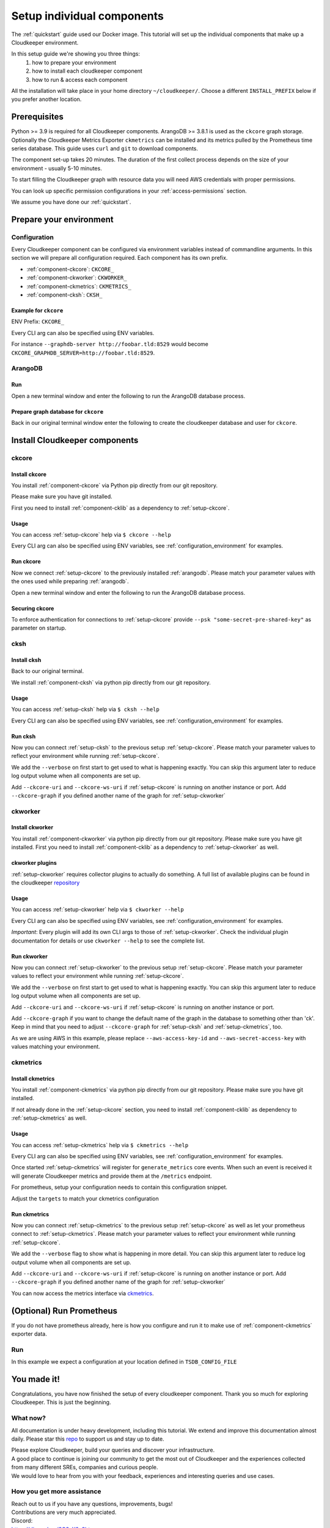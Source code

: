 ===========================
Setup individual components
===========================

The :ref:`quickstart` guide used our Docker image. This tutorial will set up the individual components that make up a Cloudkeeper environment.

In this setup guide we're showing you three things:
    #. how to prepare your environment
    #. how to install each cloudkeeper component
    #. how to run & access each component

All the installation will take place in your home directory ``~/cloudkeeper/``. Choose a different ``INSTALL_PREFIX`` below if you prefer another location.


Prerequisites
*************

Python >= 3.9 is required for all Cloudkeeper components. ArangoDB >= 3.8.1 is used as the ``ckcore`` graph storage.
Optionally the Cloudkeeper Metrics Exporter ``ckmetrics`` can be installed and its metrics pulled by the Prometheus time series database.
This guide uses ``curl`` and ``git`` to download components.

The component set-up takes 20 minutes. The duration of the first collect process depends on the size of your environment - usually 5-10 minutes.

To start filling the Cloudkeeper graph with resource data you will need AWS credentials with proper permissions.

You can look up specific permission configurations in your :ref:`access-permissions` section.

We assume you have done our :ref:`quickstart`.

Prepare your environment
************************

.. _configuration_environment:

Configuration
=============

Every Cloudkeeper component can be configured via environment variables instead of commandline arguments.
In this section we will prepare all configuration required.
Each component has its own prefix.

* :ref:`component-ckcore`: ``CKCORE_``
* :ref:`component-ckworker`: ``CKWORKER_``
* :ref:`component-ckmetrics`: ``CKMETRICS_``
* :ref:`component-cksh`: ``CKSH_``

Example for ``ckcore``
----------------------

ENV Prefix: ``CKCORE_``

Every CLI arg can also be specified using ENV variables.

For instance ``--graphdb-server http://foobar.tld:8529`` would become ``CKCORE_GRAPHDB_SERVER=http://foobar.tld:8529``.

.. code-block:: bash
    :caption: Prepare the environment

    INSTALL_PREFIX="$HOME/cloudkeeper"

    # Create a new Python 3.9 virtual environment
    mkdir -p "$INSTALL_PREFIX"
    cd "$INSTALL_PREFIX"
    python3.9 -m venv venv
    source venv/bin/activate


    # Download and extract ArangoDB
    ARANGODB_VERSION=3.8.1
    ARANGODB_LINUX_DOWNLOAD_URL="https://download.arangodb.com/arangodb38/Community/Linux/arangodb3-linux-${ARANGODB_VERSION}.tar.gz"
    ARANGODB_MACOS_DOWNLOAD_URL="https://download.arangodb.com/arangodb38/Community/MacOSX/arangodb3-macos-${ARANGODB_VERSION}.tar.gz"
    [ "$(uname -s)" = Linux ] && ARANGODB_DOWNLOAD_URL=$ARANGODB_LINUX_DOWNLOAD_URL || ARANGODB_DOWNLOAD_URL=$ARANGODB_MACOS_DOWNLOAD_URL
    GRAPHDB_DIRECTORY="$INSTALL_PREFIX/db"                #<-- directory to store ArangoDB
    GRAPHDB_DATABASE_DIRECTORY="$INSTALL_PREFIX/data/db"  #<-- directory to store ArangoDB data
    GRAPHDB_SERVER_ENDPOINT="tcp://127.0.0.1:8529"        #<-- IP:port for ArangoDB to listen on
    GRAPHDB_ROOT_PASSWORD="changeme"                      #<-- ArangoDB root password

    # Download and extract ArangoDB
    mkdir -p "$GRAPHDB_DIRECTORY"                         #<-- directory to store ArangoDB
    mkdir -p "$GRAPHDB_DATABASE_DIRECTORY"                #<-- create data directory for ArangoDB
    curl -L -o /tmp/arangodb.tar.gz "$ARANGODB_DOWNLOAD_URL"
    tar xzvf /tmp/arangodb.tar.gz --strip-components=1 -C "$GRAPHDB_DIRECTORY"
    rm -f /tmp/arangodb.tar.gz

    CKCORE_GRAPHDB_LOGIN="cloudkeeper"             #<-- user for ArangoDB database
    CKCORE_GRAPHDB_PASSWORD="changeme"             #<-- password for ArangoDB user
    CKCORE_GRAPHDB_DATABASE="cloudkeeper"          #<-- database name in ArangoDB


.. code-block:: bash
    :caption: Optional download and install :ref:`prometheus`

    PROMETHEUS_VERSION=2.30.3
    PROMETHEUS_LINUX_DOWNLOAD_URL="https://github.com/prometheus/prometheus/releases/download/v${PROMETHEUS_VERSION}/prometheus-${PROMETHEUS_VERSION}.linux-amd64.tar.gz"
    PROMETHEUS_MACOS_DOWNLOAD_URL="https://github.com/prometheus/prometheus/releases/download/v${PROMETHEUS_VERSION}/prometheus-${PROMETHEUS_VERSION}.darwin-amd64.tar.gz"
    [ "$(uname -s)" = Linux ] && PROMETHEUS_DOWNLOAD_URL=$PROMETHEUS_LINUX_DOWNLOAD_URL || PROMETHEUS_DOWNLOAD_URL=$PROMETHEUS_MACOS_DOWNLOAD_URL
    TSDB_DIRECTORY="$INSTALL_PREFIX/tsdb"                  #<-- directory to store Prometheus
    TSDB_DATABASE_DIRECTORY="$INSTALL_PREFIX/data/tsdb"    #<-- directory to store Prometheus data
    TSDB_CONFIG_FILE="$TSDB_DIRECTORY/prometheus.yml"      #<-- location of Prometheus configuration file
    TSDB_RETENTION_TIME="730d "                            #<-- retention time for Prometheus data

    # Download and extract Prometheus
    mkdir -p "$TSDB_DIRECTORY"                             #<-- directory to store Prometheus
    mkdir -p "$TSDB_DATABASE_DIRECTORY"                    #<-- create data directory for Prometheus
    curl -L -o /tmp/prometheus.tar.gz "$PROMETHEUS_DOWNLOAD_URL"
    tar xzvf /tmp/prometheus.tar.gz --strip-components=1 -C "$TSDB_DIRECTORY"
    rm -f /tmp/prometheus.tar.gz


.. _arangodb:

ArangoDB
========

Run
---
Open a new terminal window and enter the following to run the ArangoDB database process.

.. code-block:: bash
    :caption: run ArangoDB

    INSTALL_PREFIX="$HOME/cloudkeeper"
    GRAPHDB_DIRECTORY="$INSTALL_PREFIX/db"                #<-- directory to store ArangoDB
    GRAPHDB_DATABASE_DIRECTORY="$INSTALL_PREFIX/data/db"  #<-- directory to store ArangoDB data
    GRAPHDB_SERVER_ENDPOINT="tcp://127.0.0.1:8529"        #<-- IP:port for ArangoDB to listen on
    GRAPHDB_ROOT_PASSWORD="changeme"                      #<-- ArangoDB root password

    "$GRAPHDB_DIRECTORY/bin/arangod" \
      --database.directory "$GRAPHDB_DATABASE_DIRECTORY" \
      --server.endpoint "$GRAPHDB_SERVER_ENDPOINT" \
      --database.password "$GRAPHDB_ROOT_PASSWORD"

Prepare graph database for ``ckcore``
-------------------------------------

Back in our original terminal window enter the following to create the cloudkeeper database and user for ``ckcore``.

.. code-block:: bash
    :caption: Run ``arangosh`` to configure graph database

    cat <<EOF | "$GRAPHDB_DIRECTORY/bin/arangosh" --console.history false --server.password "$GRAPHDB_ROOT_PASSWORD"
    const users = require('@arangodb/users');
    users.save('$CKCORE_GRAPHDB_LOGIN', '$CKCORE_GRAPHDB_PASSWORD');
    db._createDatabase('$CKCORE_GRAPHDB_DATABASE');
    users.grantDatabase('$CKCORE_GRAPHDB_LOGIN', '$CKCORE_GRAPHDB_DATABASE', 'rw');
    EOF


Install Cloudkeeper components
******************************

.. _setup-ckcore:

ckcore
======

Install ckcore
--------------

You install :ref:`component-ckcore` via Python pip directly from our git repository.

Please make sure you have git installed.

First you need to install :ref:`component-cklib` as a dependency to :ref:`setup-ckcore`.

.. code-block:: bash
    :caption: Install cklib und ckcore

    pip install "git+https://github.com/someengineering/cloudkeeper.git@2.0.0a5#egg=cklib&subdirectory=cklib"
    pip install "git+https://github.com/someengineering/cloudkeeper.git@2.0.0a5#egg=ckcore&subdirectory=ckcore"

Usage
-----
You can access :ref:`setup-ckcore` help via ``$ ckcore --help``

Every CLI arg can also be specified using ENV variables, see :ref:`configuration_environment` for examples.

Run ckcore
----------
Now we connect :ref:`setup-ckcore` to the previously installed :ref:`arangodb`.
Please match your parameter values with the ones used while preparing :ref:`arangodb`.

Open a new terminal window and enter the following to run the ArangoDB database process.

.. code-block:: bash
    :caption: Run ckcore

    INSTALL_PREFIX="$HOME/cloudkeeper"
    CKCORE_GRAPHDB_LOGIN="cloudkeeper"             #<-- user for ArangoDB database
    CKCORE_GRAPHDB_PASSWORD="changeme"             #<-- password for ArangoDB user
    CKCORE_GRAPHDB_DATABASE="cloudkeeper"          #<-- database name in ArangoDB
    cd "$INSTALL_PREFIX"
    source venv/bin/activate

    ckcore \
      --graphdb-database "$CKCORE_GRAPHDB_DATABASE" \
      --graphdb-username "$CKCORE_GRAPHDB_LOGIN" \
      --graphdb-password "$CKCORE_GRAPHDB_PASSWORD"

.. code-block:: console
    :caption: Successful launch log output

    ...
    ...
    20:25:11 [INFO] Initialization done. Starting API. [core.__main__]
    20:25:11 [INFO] Listener task_handler added to following queues: ['*'] [core.event_bus]
    ======== Running on http://localhost:8900 ========
    (Press CTRL+C to quit)

Securing ckcore
---------------

To enforce authentication for connections to :ref:`setup-ckcore` provide ``--psk "some-secret-pre-shared-key"`` as parameter on startup.

.. _setup-cksh:

cksh
====

Install cksh
------------

Back to our original terminal.

We install :ref:`component-cksh` via python pip directly from our git repository.

.. code-block:: bash
    :caption: Install cksh

    pip install "git+https://github.com/someengineering/cloudkeeper.git@2.0.0a5#egg=cksh&subdirectory=cksh"

Usage
-----

You can access :ref:`setup-cksh` help via ``$ cksh --help``

Every CLI arg can also be specified using ENV variables, see :ref:`configuration_environment` for examples.

Run cksh
----------
Now you can connect :ref:`setup-cksh` to the previous setup :ref:`setup-ckcore`.
Please match your parameter values to reflect your environment while running :ref:`setup-ckcore`.

We add the ``--verbose`` on first start to get used to what is happening exactly.
You can skip this argument later to reduce log output volume when all components are set up.

Add ``--ckcore-uri`` and ``--ckcore-ws-uri`` if :ref:`setup-ckcore` is running on another instance or port.
Add ``--ckcore-graph`` if you defined another name of the graph for :ref:`setup-ckworker`

.. code-block:: bash
    :caption: Run cksh

    cksh

.. code-block:: bash
    :caption: Verify cksh connection to ckcore

    > help
    2021-10-06 15:09:40,705 - DEBUG - 59675/MainThread - Setting columns 213, rows 115
    2021-10-06 15:09:40,705 - DEBUG - 59675/MainThread - Sending command "help" to http://localhost:8900/cli/execute?graph=ck
    ckcore CLI
    Valid placeholder string:
        @UTC@ -> 2021-10-06T13:09:40Z
        @NOW@ -> 2021-10-06T13:09:40Z
        @TODAY@ -> 2021-10-06
    [...]

.. _setup-ckworker:

ckworker
========

Install ckworker
----------------

You install :ref:`component-ckworker` via python pip directly from our git repository.
Please make sure you have git installed.
First you need to install :ref:`component-cklib` as a dependency to :ref:`setup-ckworker` as well.

.. code-block:: bash
    :caption: Install ckworker

    pip install "git+https://github.com/someengineering/cloudkeeper.git@2.0.0a5#egg=ckworker&subdirectory=ckworker"


.. _plugins:

ckworker plugins
----------------

:ref:`setup-ckworker` requires collector plugins to actually do something.
A full list of available plugins can be found in the cloudkeeper `repository <https://github.com/someengineering/cloudkeeper/tree/main/plugins>`_

.. code-block:: bash
    :caption: Install plugins

    pip install "git+https://github.com/someengineering/cloudkeeper.git@2.0.0a5#egg=cloudkeeper-plugin-aws&subdirectory=plugins/aws"
    pip install "git+https://github.com/someengineering/cloudkeeper.git@2.0.0a5#egg=cloudkeeper-plugin-example_collector&subdirectory=plugins/example_collector"
    pip install "git+https://github.com/someengineering/cloudkeeper.git@2.0.0a5#egg=cloudkeeper-plugin-gcp&subdirectory=plugins/gcp"
    pip install "git+https://github.com/someengineering/cloudkeeper.git@2.0.0a5#egg=cloudkeeper-plugin-github&subdirectory=plugins/github"
    pip install "git+https://github.com/someengineering/cloudkeeper.git@2.0.0a5#egg=cloudkeeper-plugin-k8s&subdirectory=plugins/k8s"
    pip install "git+https://github.com/someengineering/cloudkeeper.git@2.0.0a5#egg=cloudkeeper-plugin-onelogin&subdirectory=plugins/onelogin"
    pip install "git+https://github.com/someengineering/cloudkeeper.git@2.0.0a5#egg=cloudkeeper-plugin-onprem&subdirectory=plugins/onprem"
    pip install "git+https://github.com/someengineering/cloudkeeper.git@2.0.0a5#egg=cloudkeeper-plugin-slack&subdirectory=plugins/slack"
    pip install "git+https://github.com/someengineering/cloudkeeper.git@2.0.0a5#egg=cloudkeeper-plugin-vsphere&subdirectory=plugins/vsphere"

Usage
-----
You can access :ref:`setup-ckworker` help via ``$ ckworker --help``

Every CLI arg can also be specified using ENV variables, see :ref:`configuration_environment` for examples.

*Important*: Every plugin will add its own CLI args to those of :ref:`setup-ckworker`. Check the individual plugin documentation for details or use ``ckworker --help`` to see the complete list.

Run ckworker
------------
Now you can connect :ref:`setup-ckworker` to the previous setup :ref:`setup-ckcore`.
Please match your parameter values to reflect your environment while running :ref:`setup-ckcore`.

We add the ``--verbose`` on first start to get used to what is happening exactly.
You can skip this argument later to reduce log output volume when all components are set up.

Add ``--ckcore-uri`` and ``--ckcore-ws-uri`` if :ref:`setup-ckcore` is running on another instance or port.

Add ``--ckcore-graph`` if you want to change the default name of the graph in the database to something other than 'ck'.
Keep in mind that you need to adjust ``--ckcore-graph`` for :ref:`setup-cksh` and :ref:`setup-ckmetrics`, too.

As we are using AWS in this example, please replace ``--aws-access-key-id`` and ``--aws-secret-access-key`` with values matching your environment.

.. code-block:: bash
    :caption: Run ckworker

    ckworker \
      --verbose \
      --collector aws \
      --aws-access-key-id AKIAZGZEXAMPLE \
      --aws-secret-access-key vO51EW/8ILMGrSBV/Ia9FEXAMPLE

.. code-block:: console
    :caption: Successful launch log output

    2021-10-05 13:03:36,924 - INFO - 3189/MainThread - Cloudkeeper collectord initializing
    2021-10-05 13:03:36,924 - DEBUG - 3189/MainThread - Only loading plugins of type PluginType.COLLECTOR
    2021-10-05 13:03:36,925 - DEBUG - 3189/MainThread - Finding plugins
    2021-10-05 13:03:37,443 - DEBUG - 3189/MainThread - Found plugin <class 'cloudkeeper_plugin_aws.AWSPlugin'> (COLLECTOR)
    [...]
    2021-10-05 13:03:37,446 - INFO - 3189/workerd-events - Connecting to ckcore message bus
    2021-10-05 13:03:37,446 - DEBUG - 3189/workerd-events - workerd-events registering for collect actions ({'timeout': 10800, 'wait_for_completion': True})
    2021-10-05 13:03:37,446 - DEBUG - 3189/workerd-tasks - Registering <bound method CoreTasks.shutdown of <CoreTasks(workerd-tasks, started 6197522432)>> with event SHUTDOWN (blocking: False, one-shot: False)
    2021-10-05 13:03:37,448 - INFO - 3189/workerd-tasks - Connecting to ckcore task queue
    2021-10-05 13:03:37,448 - DEBUG - 3189/workerd-tasks - workerd-tasks connecting to ws://localhost:8900/work/queue?task=tag
    2021-10-05 13:03:37,454 - DEBUG - 3189/workerd-tasks - workerd-tasks connected to ckcore task queue
    2021-10-05 13:03:37,514 - DEBUG - 3189/workerd-events - workerd-events registering for cleanup actions ({'timeout': 10800, 'wait_for_completion': True})
    2021-10-05 13:03:37,533 - DEBUG - 3189/workerd-events - workerd-events connecting to ws://localhost:8900/subscriber/workerd-events/handle
    2021-10-05 13:03:37,536 - DEBUG - 3189/workerd-events - workerd-events connected to ckcore message bus



.. _setup-ckmetrics:

ckmetrics
=========

Install ckmetrics
-----------------

You install :ref:`component-ckmetrics` via python pip directly from our git repository.
Please make sure you have git installed.

If not already done in the :ref:`setup-ckcore` section, you need to install :ref:`component-cklib` as dependency to :ref:`setup-ckmetrics` as well.

.. code-block:: bash
    :caption: Install ckmetrics

    pip install "git+https://github.com/someengineering/cloudkeeper.git@2.0.0a5#egg=ckmetrics&subdirectory=ckmetrics"

Usage
-----

You can access :ref:`setup-ckmetrics` help via ``$ ckmetrics --help``

Every CLI arg can also be specified using ENV variables, see :ref:`configuration_environment` for examples.

Once started :ref:`setup-ckmetrics` will register for ``generate_metrics`` core events. When such an event is received it will
generate Cloudkeeper metrics and provide them at the ``/metrics`` endpoint.

For prometheus, setup your configuration needs to contain this configuration snippet.

Adjust the ``targets`` to match your ckmetrics configuration

.. code-block:: yaml
    :caption: :ref:`prometheus` configuration snippet

    scrape_configs:
    - job_name: "ckmetrics"
        static_configs:
        - targets: ["localhost:9955"]

Run ckmetrics
-------------
Now you can connect :ref:`setup-ckmetrics` to the previous setup :ref:`setup-ckcore` as well as let your prometheus connect to :ref:`setup-ckmetrics`.
Please match your parameter values to reflect your environment while running :ref:`setup-ckcore`.

We add the ``--verbose`` flag to show what is happening in more detail.
You can skip this argument later to reduce log output volume when all components are set up.

Add ``--ckcore-uri`` and ``--ckcore-ws-uri`` if :ref:`setup-ckcore` is running on another instance or port.
Add ``--ckcore-graph`` if you defined another name of the graph for :ref:`setup-ckworker`

.. code-block:: bash
    :caption: Run ckmetrics

    $ ckmetrics --verbose

.. code-block:: console
    :caption: Successful launch log output

    2021-10-05 13:20:43,798 - DEBUG - 6143/MainThread - generating metrics
    2021-10-05 13:20:43,798 - INFO - 6143/webserver - CherryPy ENGINE Bus STARTING
    2021-10-05 13:20:43,798 - DEBUG - 6143/ckmetrics - Registering <bound method CoreActions.shutdown of <CoreActions(ckmetrics, started 6189232128)>> with event SHUTDOWN (blocking: False, one-shot: False)
    2021-10-05 13:20:43,798 - INFO - 6143/ckmetrics - Connecting to ckcore message bus
    [...]
    2021-10-05 13:20:43,824 - DEBUG - 6143/ckmetrics - ckmetrics connected to ckcore message bus
    2021-10-05 13:20:44,904 - INFO - 6143/webserver - CherryPy ENGINE Serving on http://:::9955
    2021-10-05 13:20:44,905 - INFO - 6143/webserver - CherryPy ENGINE Bus STARTED

You can now access the metrics interface via `ckmetrics <http://localhost:9955/metrics>`_.

.. _prometheus:

(Optional) Run Prometheus
*************************

If you do not have prometheus already, here is how you configure and run it to make use of :ref:`component-ckmetrics` exporter data. 

Run
===

In this example we expect a configuration at your location defined in ``TSDB_CONFIG_FILE``

.. code-block:: yaml
    :caption: ``TSDB_CONFIG_FILE`` configuration.

    global:
        scrape_interval: 120s 
        evaluation_interval: 120s

        alerting:
        alertmanagers:
            - static_configs:
                - targets:
                # - alertmanager:9093

        rule_files:
        # - "first_rules.yml"
        # - "second_rules.yml"

        scrape_configs:
        - job_name: "prometheus"
            static_configs:
            - targets: ["localhost:9090"]

        - job_name: "ckmetrics"
            static_configs:
            - targets: ["localhost:9955"]


.. code-block:: bash
    :caption: Create data directory and run Prometheus

    "$TSDB_DIRECTORY/prometheus" --config.file="$TSDB_CONFIG_FILE" \
      --storage.tsdb.path="$TSDB_DATABASE_DIRECTORY" \
      --storage.tsdb.retention.time="$TSDB_RETENTION_TIME" \
      --web.console.libraries=/usr/local/tsdb/console_libraries \
      --web.console.templates=/usr/local/tsdb/consoles \
      --web.enable-lifecycle \
      --web.enable-admin-api


You made it!
************
Congratulations, you have now finished the setup of every cloudkeeper component.
Thank you so much for exploring Cloudkeeper. This is just the beginning.

What now?
=========
All documentation is under heavy development, including this tutorial.
We extend and improve this documentation almost daily. Please star this `repo <http://github.com/someengineering/cloudkeeper>`_ to support us and stay up to date.

| Please explore Cloudkeeper, build your queries and discover your infrastructure.
| A good place to continue is joining our community to get the most out of Cloudkeeper and the experiences collected from many different SREs, companies and curious people.
| We would love to hear from you with your feedback, experiences and interesting queries and use cases.

How you get more assistance
===========================

| Reach out to us if you have any questions, improvements, bugs!
| Contributions are very much appreciated.

| Discord:
| https://discord.gg/3G3sX6y3bt

| GitHub Issue:
| https://github.com/someengineering/cloudkeeper/issues/new 
